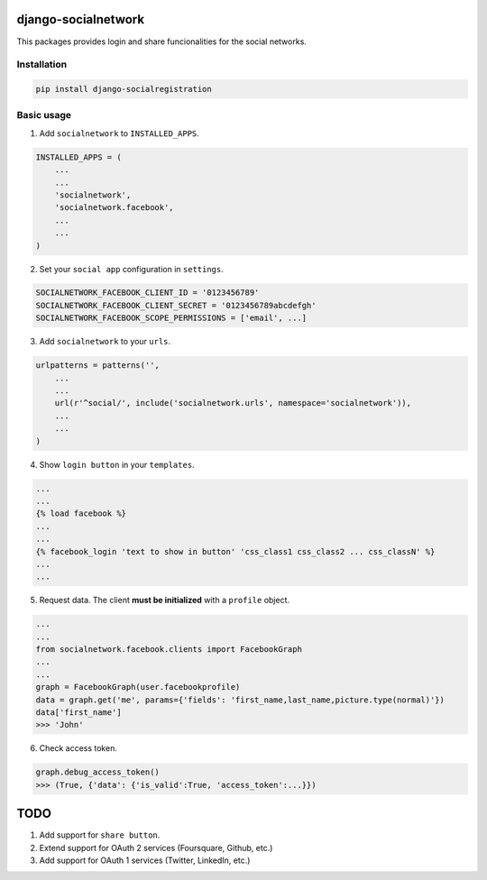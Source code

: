 django-socialnetwork
====================

This packages provides login and share funcionalities for the social networks.

Installation
------------

.. code-block::

    pip install django-socialregistration


Basic usage
-----------

1. Add ``socialnetwork`` to ``INSTALLED_APPS``.

.. code-block:: python

    INSTALLED_APPS = (
        ...
        ...
        'socialnetwork',
        'socialnetwork.facebook',
        ...
        ...
    )

2. Set your ``social app`` configuration in ``settings``.

.. code-block:: python

    SOCIALNETWORK_FACEBOOK_CLIENT_ID = '0123456789'
    SOCIALNETWORK_FACEBOOK_CLIENT_SECRET = '0123456789abcdefgh'
    SOCIALNETWORK_FACEBOOK_SCOPE_PERMISSIONS = ['email', ...]


3. Add ``socialnetwork`` to your ``urls``.

.. code-block:: python

    urlpatterns = patterns('',
        ...
        ...
        url(r'^social/', include('socialnetwork.urls', namespace='socialnetwork')),
        ...
        ...
    )

4. Show ``login button`` in your ``templates``.

.. code-block:: python

    ...
    ...
    {% load facebook %}
    ...
    ...
    {% facebook_login 'text to show in button' 'css_class1 css_class2 ... css_classN' %}
    ...
    ...

5. Request data. The client **must be initialized** with a ``profile`` object.

.. code-block:: python

    ...
    ...
    from socialnetwork.facebook.clients import FacebookGraph
    ...
    ...
    graph = FacebookGraph(user.facebookprofile)
    data = graph.get('me', params={'fields': 'first_name,last_name,picture.type(normal)'})
    data['first_name']
    >>> 'John'

6. Check access token.

.. code-block:: python

    graph.debug_access_token()
    >>> (True, {'data': {'is_valid':True, 'access_token':...}})


TODO
====

1. Add support for ``share button``.
2. Extend support for OAuth 2 services (Foursquare, Github, etc.)
3. Add support for OAuth 1 services (Twitter, LinkedIn, etc.)